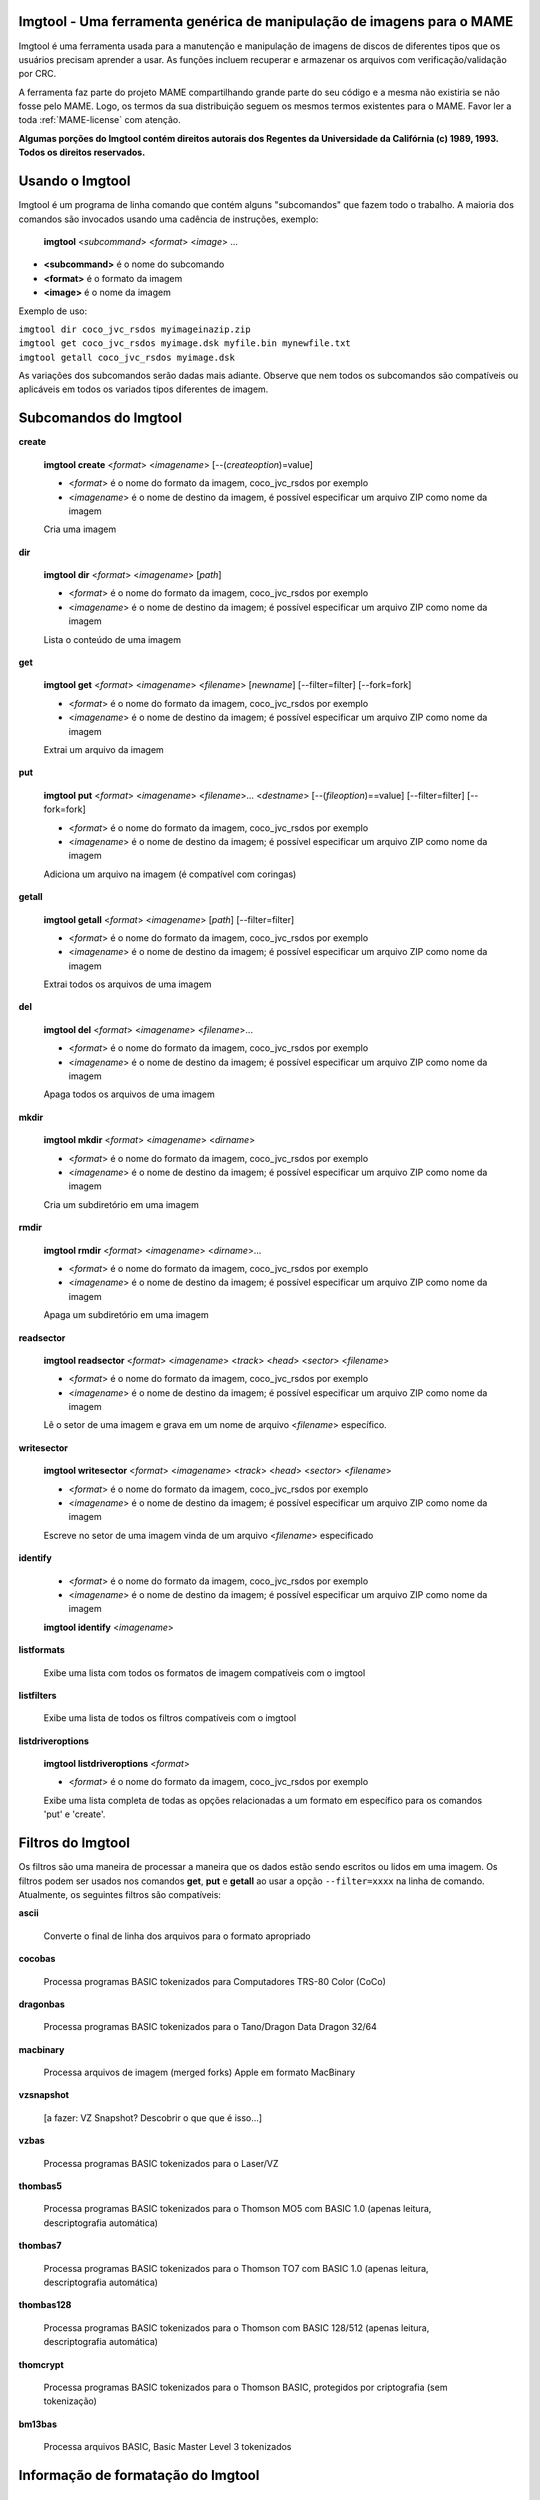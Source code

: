 Imgtool - Uma ferramenta genérica de manipulação de imagens para o MAME
=======================================================================


Imgtool é uma ferramenta usada para a manutenção e manipulação de
imagens de discos de diferentes tipos que os usuários precisam aprender
a usar. As funções incluem recuperar e armazenar os arquivos com
verificação/validação por CRC.

A ferramenta faz parte do projeto MAME compartilhando grande parte do
seu código e a mesma não existiria se não fosse pelo MAME.
Logo, os termos da sua distribuição seguem os mesmos termos existentes
para o MAME. Favor ler a toda :ref:`MAME-license` com atenção.

**Algumas porções do Imgtool contém direitos autorais dos Regentes da
Universidade da Califórnia (c) 1989, 1993.
Todos os direitos reservados.**

Usando o Imgtool
================

Imgtool é um programa de linha comando que contém alguns "subcomandos"
que fazem todo o trabalho. A maioria dos comandos são invocados usando
uma cadência de instruções, exemplo:

	**imgtool** <*subcommand*> <*format*> <*image*> ...

* **<subcommand>** é o nome do subcomando
* **<format>** é o formato da imagem
* **<image>** é o nome da imagem

Exemplo de uso:

|	``imgtool dir coco_jvc_rsdos myimageinazip.zip``
|	``imgtool get coco_jvc_rsdos myimage.dsk myfile.bin mynewfile.txt``
|	``imgtool getall coco_jvc_rsdos myimage.dsk``


As variações dos subcomandos serão dadas mais adiante. Observe que nem
todos os subcomandos são compatíveis ou aplicáveis em todos os
variados tipos diferentes de imagem.


Subcomandos do Imgtool
======================

**create**

	**imgtool create** <*format*> <*imagename*> [--(*createoption*)=value]

	* <*format*> é o nome do formato da imagem, coco_jvc_rsdos por exemplo
	* <*imagename*> é o nome de destino da imagem, é possível especificar um arquivo ZIP como nome da imagem


	Cria uma imagem

**dir**

	**imgtool dir** <*format*> <*imagename*> [*path*]

	* <*format*> é o nome do formato da imagem, coco_jvc_rsdos por exemplo
	* <*imagename*> é o nome de destino da imagem; é possível especificar um arquivo ZIP como nome da imagem

	Lista o conteúdo de uma imagem

**get**

	**imgtool get** <*format*> <*imagename*> <*filename*> [*newname*] [--filter=filter] [--fork=fork]

	* <*format*> é o nome do formato da imagem, coco_jvc_rsdos por exemplo
	* <*imagename*> é o nome de destino da imagem; é possível especificar um arquivo ZIP como nome da imagem

	Extrai um arquivo da imagem

**put**

	**imgtool put** <*format*> <*imagename*> <*filename*>... <*destname*> [--(*fileoption*)==value] [--filter=filter] [--fork=fork]

	* <*format*> é o nome do formato da imagem, coco_jvc_rsdos por exemplo
	* <*imagename*> é o nome de destino da imagem; é possível especificar um arquivo ZIP como nome da imagem

	Adiciona um arquivo na imagem (é compatível com coringas)

**getall**

	**imgtool getall** <*format*> <*imagename*> [*path*] [--filter=filter]

	* <*format*> é o nome do formato da imagem, coco_jvc_rsdos por exemplo
	* <*imagename*> é o nome de destino da imagem; é possível especificar um arquivo ZIP como nome da imagem

	Extrai todos os arquivos de uma imagem

**del**

	**imgtool del** <*format*> <*imagename*> <*filename*>...

	* <*format*> é o nome do formato da imagem, coco_jvc_rsdos por exemplo
	* <*imagename*> é o nome de destino da imagem; é possível especificar um arquivo ZIP como nome da imagem

	Apaga todos os arquivos de uma imagem

**mkdir**

	**imgtool mkdir** <*format*> <*imagename*> <*dirname*>

	* <*format*> é o nome do formato da imagem, coco_jvc_rsdos por exemplo
	* <*imagename*> é o nome de destino da imagem; é possível especificar um arquivo ZIP como nome da imagem

	Cria um subdiretório em uma imagem

**rmdir**

	**imgtool rmdir** <*format*> <*imagename*> <*dirname*>...

	* <*format*> é o nome do formato da imagem, coco_jvc_rsdos por exemplo
	* <*imagename*> é o nome de destino da imagem; é possível especificar um arquivo ZIP como nome da imagem

	Apaga um subdiretório em uma imagem

**readsector**

	**imgtool readsector** <*format*> <*imagename*> <*track*> <*head*> <*sector*> <*filename*>

	* <*format*> é o nome do formato da imagem, coco_jvc_rsdos por exemplo
	* <*imagename*> é o nome de destino da imagem; é possível especificar um arquivo ZIP como nome da imagem

	Lê o setor de uma imagem e grava em um nome de arquivo <*filename*> específico.

**writesector**

	**imgtool writesector** <*format*> <*imagename*> <*track*> <*head*> <*sector*> <*filename*>

	* <*format*> é o nome do formato da imagem, coco_jvc_rsdos por exemplo
	* <*imagename*> é o nome de destino da imagem; é possível especificar um arquivo ZIP como nome da imagem

	Escreve no setor de uma imagem vinda de um arquivo <*filename*> especificado

**identify**

	* <*format*> é o nome do formato da imagem, coco_jvc_rsdos por exemplo
	* <*imagename*> é o nome de destino da imagem; é possível especificar um arquivo ZIP como nome da imagem

	**imgtool identify** <*imagename*>

**listformats**

	Exibe uma lista com todos os formatos de imagem compatíveis com o imgtool

**listfilters**

	Exibe uma lista de todos os filtros compatíveis com o imgtool

**listdriveroptions**

	**imgtool listdriveroptions** <*format*>

	* <*format*> é o nome do formato da imagem, coco_jvc_rsdos por exemplo

	Exibe uma lista completa de todas as opções relacionadas a um formato em específico para os comandos 'put' e 'create'.


Filtros do Imgtool
==================

Os filtros são uma maneira de processar a maneira que os dados estão
sendo escritos ou lidos em uma imagem. Os filtros podem ser usados nos
comandos **get**, **put** e **getall** ao usar a opção ``--filter=xxxx``
na linha de comando. Atualmente, os seguintes filtros são compatíveis:

**ascii**

	Converte o final de linha dos arquivos para o formato apropriado

**cocobas**

	Processa programas BASIC tokenizados para Computadores TRS-80 Color (CoCo)

**dragonbas**

	Processa programas BASIC tokenizados para o Tano/Dragon Data Dragon 32/64

**macbinary**

	Processa arquivos de imagem (merged forks) Apple em formato MacBinary 

**vzsnapshot**

	[a fazer: VZ Snapshot? Descobrir o que que é isso...]

**vzbas**

	Processa programas BASIC tokenizados para o Laser/VZ

**thombas5**

	Processa programas BASIC tokenizados para o Thomson MO5 com BASIC 1.0 (apenas leitura, descriptografia automática)

**thombas7**

	Processa programas BASIC tokenizados para o Thomson TO7 com BASIC 1.0 (apenas leitura, descriptografia automática)

**thombas128**

	Processa programas BASIC tokenizados para o Thomson com BASIC 128/512 (apenas leitura, descriptografia automática)

**thomcrypt**

	Processa programas BASIC tokenizados para o Thomson BASIC, protegidos por criptografia (sem tokenização)

**bm13bas**

	Processa arquivos BASIC, Basic Master Level 3 tokenizados

Informação de formatação do Imgtool
===================================


Imagem de disquete do Amiga (formato OFS/FFS) - (*amiga_floppy*)
----------------------------------------------------------------


Opções específicas de driver para o módulo 'amiga_floppy':

Nenhuma opção específica da imagem

Opções específicas para a criação da imagem (utilizável com o comando 'create'):

================ ============================== =============================================================
Opção            Valores permitidos             Descrição
---------------- ------------------------------ -------------------------------------------------------------
--density        dd/hd                          Densidade
--filesystem     ofs/ffs                        Sistema de Arquivos
--mode           none/intl/dirc                 Opções do sistema de arquivos
================ ============================== =============================================================


Apple ][ imagem de disco DOS order (formato ProDOS) - (*apple2_do_prodos_525*)
------------------------------------------------------------------------------


Opções específicas de driver para o módulo 'apple2_do_prodos_525':

Nenhuma opção específica da imagem

Opções específicas para a criação da imagem (utilizável com o comando 'create'):

================ ============================== =============================================================
Opções           Valores permitidos             Descrição
---------------- ------------------------------ -------------------------------------------------------------
--heads          1                              Cabeças
--tracks         35                             Trilhas
--sectors        16                             Setores
--sectorlength   256                            Bytes por Setor
--firstsectorid  0                              Primeiro Setor
================ ============================== =============================================================


Apple ][ imagem de disco Nibble order (formato ProDOS) - (*apple2_nib_prodos_525*)
----------------------------------------------------------------------------------


Opções específicas de driver para o módulo 'apple2_nib_prodos_525':

Nenhuma opção específica da imagem

Opções específicas para a criação da imagem (utilizável com o comando 'create'):

================ ============================== =============================================================
Opções           Valores permitidos             Descrição
---------------- ------------------------------ -------------------------------------------------------------
--heads          1                              Cabeças
--tracks         35                             Trilhas
--sectors        16                             Setores
--sectorlength   256                            Bytes por Setor
--firstsectorid  0                              Primeiro Setor
================ ============================== =============================================================


Apple ][ imagem de disco ProDOS order (formato ProDOS) - (*apple2_po_prodos_525*)
---------------------------------------------------------------------------------


Opções específicas de driver para o módulo 'apple2_po_prodos_525':

Nenhuma opção específica da imagem

Opções específicas para a criação da imagem (utilizável com o comando 'create'):

================ ============================== =============================================================
Opções           Valores permitidos             Descrição
---------------- ------------------------------ -------------------------------------------------------------
--heads          1                              Cabeças
--tracks         35                             Trilhas
--sectors        16                             Setores
--sectorlength   256                            Bytes por Setor
--firstsectorid  0                              Primeiro Setor
================ ============================== =============================================================


Apple ][imagem de disco gs 2IMG (formato ProDOS) - (*apple35_2img_prodos_35*)
-----------------------------------------------------------------------------


Opções específicas de driver para o módulo 'apple35_2img_prodos_35':

Nenhuma opção específica da imagem

Opções específicas para a criação da imagem (utilizável com o comando 'create'):

================ ============================== =============================================================
Opções           Valores permitidos             Descrição
---------------- ------------------------------ -------------------------------------------------------------
--heads          1-2                            Cabeças
--tracks         80                             Trilhas
--sectorlength   512                            Bytes por Setor
--firstsectorid  0                              Primeiro Setor
================ ============================== =============================================================


Imagem de disco para o Apple DiskCopy (Disquete Mac HFS) - (*apple35_dc_mac_hfs*)
---------------------------------------------------------------------------------


Opções específicas de driver para o módulo 'apple35_dc_mac_hfs':

Nenhuma opção específica da imagem

Opções específicas para a criação da imagem (utilizável com o comando 'create'):

================ ============================== =============================================================
Opções           Valores permitidos             Descrição
---------------- ------------------------------ -------------------------------------------------------------
--heads          1-2                            Cabeças
--tracks         80                             Trilhas
--sectorlength   512                            Bytes por Setor
--firstsectorid  0                              Primeiro Setor
================ ============================== =============================================================


Imagem de disco para o Apple DiskCopy (Disquete Mac MFS) - (*apple35_dc_mac_hfs*)
---------------------------------------------------------------------------------


Opções específicas de driver para o módulo 'apple35_dc_mac_mfs':

Nenhuma opção específica da imagem

Opções específicas para a criação da imagem (utilizável com o comando 'create'):

================ ============================== =============================================================
Opções           Valores permitidos             Descrição
---------------- ------------------------------ -------------------------------------------------------------
--heads          1-2                            Cabeças
--tracks         80                             Trilhas
--sectorlength   512                            Bytes por Setor
--firstsectorid  0                              Primeiro Setor
================ ============================== =============================================================


Imagem de disco para o Apple DiskCopy (formato ProDOS) - (*apple35_dc_prodos_35*)
----------------------------------------------------------------------------------


Opções específicas de driver para o módulo 'apple35_dc_prodos_35':

Nenhuma opção específica da imagem

Opções específicas para a criação da imagem (utilizável com o comando 'create'):

================ ============================== =============================================================
Opções           Valores permitidos             Descrição
---------------- ------------------------------ -------------------------------------------------------------
--heads          1-2                            Cabeças
--tracks         80                             Trilhas
--sectorlength   512                            Bytes por Setor
--firstsectorid  0                              Primeiro Setor
================ ============================== =============================================================


Imagem de disco para o Apple raw 3.5" (Disquete Mac HFS) - (*apple35_raw_mac_hfs*)
----------------------------------------------------------------------------------


Opções específicas de driver para o módulo 'apple35_raw_mac_hfs':

Nenhuma opção específica da imagem

Opções específicas para a criação da imagem (utilizável com o comando 'create'):

================ ============================== =============================================================
Opções           Valores permitidos             Descrição
---------------- ------------------------------ -------------------------------------------------------------
--heads          1-2                            Cabeças
--tracks         80                             Trilhas
--sectorlength   512                            Bytes por Setor
--firstsectorid  0                              Primeiro Setor
================ ============================== =============================================================


Imagem de disco para o Apple raw 3.5" (Disquete Mac MFS) - (*apple35_raw_mac_mfs*)
----------------------------------------------------------------------------------


Opções específicas de driver para o módulo 'apple35_raw_mac_mfs':

Nenhuma opção específica da imagem

Opções específicas para a criação da imagem (utilizável com o comando 'create'):

================ ============================== =============================================================
Opções           Valores permitidos             Descrição
---------------- ------------------------------ -------------------------------------------------------------
--heads          1-2                            Cabeças
--tracks         80                             Trilhas
--sectorlength   512                            Bytes por Setor
--firstsectorid  0                              Primeiro Setor
================ ============================== =============================================================


Imagem de disco para o Apple raw 3.5" (formato ProDOS) - (*apple35_raw_prodos_35*)
----------------------------------------------------------------------------------


Opções específicas de driver para o módulo 'apple35_raw_prodos_35':

Nenhuma opção específica da imagem

Opções específicas para a criação da imagem (utilizável com o comando 'create'):

================ ============================== =============================================================
Opções           Valores permitidos             Descrição
---------------- ------------------------------ -------------------------------------------------------------
--heads          1-2                            Cabeças
--tracks         80                             Trilhas
--sectorlength   512                            Bytes por Setor
--firstsectorid  0                              Primeiro Setor
================ ============================== =============================================================


Imagem de disco para o CoCo DMK (formato OS-9) - (*coco_dmk_os9*)
-----------------------------------------------------------------


Opções específicas de driver para o módulo 'coco_dmk_os9':

Nenhuma opção específica da imagem

Opções específicas para a criação da imagem (utilizável com o comando 'create'):

================ =============================== =============================================================
Opções           Valores Permitidos              Descrição
---------------- ------------------------------- -------------------------------------------------------------
--heads          1-2                             Cabeças
--tracks         35-255                          Trilhas
--sectors        1-18                            Setores
--sectorlength   128/256/512/1024/2048/4096/8192 Bytes por Setor
--interleave     0-17                            Intercalação
--firstsectorid  0-1                             Primeiro Setor
================ =============================== =============================================================


Imagem de disco para o CoCo DMK (formato RS-DOS) - (*coco_dmk_rsdos*)
---------------------------------------------------------------------


Opções específicas de driver para o módulo 'coco_dmk_rsdos':

Opções específicas para o arquivo (utilizável com o comando 'put')

================ ============================== =============================================================
Opções           Valores permitidos             Descrição
---------------- ------------------------------ -------------------------------------------------------------
--ftype          basic/data/binary/assembler    Tipo do arquivo
--ascii          ascii/binary                   ASCII flag
================ ============================== =============================================================

Opções específicas para a criação da imagem (utilizável com o comando 'create'):

================ =============================== =============================================================
Opções           Valores Permitidos              Descrição
---------------- ------------------------------- -------------------------------------------------------------
--heads          1-2                             Cabeças
--tracks         35-255                          Trilhas
--sectors        1-18                            Setores
--sectorlength   128/256/512/1024/2048/4096/8192 Bytes por Setor
--interleave     0-17                            Intercalação
--firstsectorid  0-1                             Primeiro Setor
================ =============================== =============================================================


Imagem de disco para o CoCo JVC (formato OS-9) - (*coco_jvc_os9*)
-----------------------------------------------------------------


Opções específicas de driver para o módulo 'coco_jvc_os9':

Nenhuma opção específica da imagem

Opções específicas para a criação da imagem (utilizável com o comando 'create'):

================ ============================== =============================================================
Opções           Valores permitidos             Descrição
---------------- ------------------------------ -------------------------------------------------------------
--heads          1-2                            Cabeças
--tracks         35-255                         Trilhas
--sectors        1-255                          Setores
--sectorlength   128/256/512/1024               Bytes por Setor
--firstsectorid  0-1                            Primeiro Setor
================ ============================== =============================================================


Imagem de disco para o CoCo JVC (formato RS-DOS) - (*coco_jvc_rsdos*)
---------------------------------------------------------------------


Opções específicas de driver para o módulo 'coco_jvc_rsdos':

Opções específicas para o arquivo (utilizável com o comando 'put')

================ ============================== =============================================================
Opções           Valores permitidos             Descrição
---------------- ------------------------------ -------------------------------------------------------------
--ftype          basic/data/binary/assembler    Tipo do arquivo
--ascii          ascii/binary                   ASCII flag
================ ============================== =============================================================

Opções específicas para a criação da imagem (utilizável com o comando 'create'):

================ ============================== =============================================================
Opções           Valores permitidos             Descrição
---------------- ------------------------------ -------------------------------------------------------------
--heads          1-2                            Cabeças
--tracks         35-255                         Trilhas
--sectors        1-255                          Setores
--sectorlength   128/256/512/1024               Bytes por Setor
--firstsectorid  0-1                            Primeiro Setor
================ ============================== =============================================================


Imagem de disco para o CoCo OS-9 (formato OS-9) - (*coco_os9_os9*)
------------------------------------------------------------------


Opções específicas de driver para o módulo 'coco_os9_os9':

Nenhuma opção específica da imagem

Opções específicas para a criação da imagem (utilizável com o comando 'create'):

================ ============================== =============================================================
Opções           Valores permitidos             Descrição
---------------- ------------------------------ -------------------------------------------------------------
--heads          1-2                            Cabeças
--tracks         35-255                         Trilhas
--sectors        1-255                          Setores
--sectorlength   128/256/512/1024               Bytes por Setor
--firstsectorid  1                              Primeiro Setor
================ ============================== =============================================================


Imagem de disco para o CoCo VDK (formato OS-9) - (*coco_vdk_os9*)
-----------------------------------------------------------------


Opções específicas de driver para o módulo 'coco_vdk_os9':

Nenhuma opção específica da imagem

Opções específicas para a criação da imagem (utilizável com o comando 'create'):

================ ============================== =============================================================
Opções           Valores permitidos             Descrição
---------------- ------------------------------ -------------------------------------------------------------
--heads          1-2                            Cabeças
--tracks         35-255                         Trilhas
--sectors        18                             Setores
--sectorlength   256                            Bytes por Setor
--firstsectorid  1                              Primeiro Setor
================ ============================== =============================================================


Imagem de disco para o CoCo VDK (formato RS-DOS) - (*coco_vdk_rsdos*)
---------------------------------------------------------------------


Opções específicas de driver para o módulo 'coco_vdk_rsdos':

Opções específicas para o arquivo (utilizável com o comando 'put')

================ ============================== =============================================================
Opções           Valores permitidos             Descrição
---------------- ------------------------------ -------------------------------------------------------------
--ftype          basic/data/binary/assembler    Tipo do arquivo
--ascii          ascii/binary                   ASCII flag
================ ============================== =============================================================


Opções específicas para a criação da imagem (utilizável com o comando 'create'):

================ ============================== =============================================================
Opções           Valores permitidos             Descrição
---------------- ------------------------------ -------------------------------------------------------------
--heads          1-2                            Cabeças
--tracks         35-255                         Trilhas
--sectors        18                             Setores
--sectorlength   256                            Bytes por Setor
--firstsectorid  1                              Primeiro Setor
================ ============================== =============================================================


Imagem de disquete para o Concept - (*concept*)
-----------------------------------------------


Opções específicas de driver para o módulo 'concept':

Nenhuma opção específica da imagem

Nenhuma opção específica para a criação da imagem


Imagem de disquete para o CopyQM (formato Basic Master Level 3) - (*cqm_bml3*)
-------------------------------------------------------------------------------


Opções específicas de driver para o módulo 'cqm_bml3':

Opções específicas para o arquivo (utilizável com o comando 'put')

================ ============================== =============================================================
Opções           Valores permitidos             Descrição
---------------- ------------------------------ -------------------------------------------------------------
--ftype          basic/data/binary/assembler    Tipo do arquivo
--ascii          ascii/binary                   ASCII flag
================ ============================== =============================================================

Nenhuma opção específica para a criação da imagem


Imagem de disquete para o CopyQM (formato FAT) - (*cqm_fat*)
------------------------------------------------------------


Opções específicas de driver para o módulo 'cqm_fat':

Nenhuma opção específica da imagem

Nenhuma opção específica para a criação da imagem


Imagem de disquete para o CopyQM (Mac HFS Floppy) - (*cqm_mac_hfs*)
-------------------------------------------------------------------


Opções específicas de driver para o módulo 'cqm_mac_hfs':

Nenhuma opção específica da imagem

Nenhuma opção específica para a criação da imagem


Imagem de disquete para o CopyQM (Disquete Mac MFS) - (*cqm_mac_mfs*)
---------------------------------------------------------------------


Opções específicas de driver para o módulo 'cqm_mac_mfs':

Nenhuma opção específica da imagem

Nenhuma opção específica para a criação da imagem


Imagem de disquete para o CopyQM (formato OS-9) - (*cqm_os9*)
-------------------------------------------------------------


Opções específicas de driver para o módulo 'cqm_os9':

Nenhuma opção específica da imagem

Nenhuma opção específica para a criação da imagem


Imagem de disquete para o CopyQM (formato ProDOS) - (*cqm_prodos_35*)
---------------------------------------------------------------------


Opções específicas de driver para o módulo 'cqm_prodos_35':

Nenhuma opção específica da imagem

Nenhuma opção específica para a criação da imagem


Imagem de disquete para o CopyQM (formato ProDOS) - (*cqm_prodos_525*)
----------------------------------------------------------------------


Opções específicas de driver para o módulo 'cqm_prodos_525':

Nenhuma opção específica da imagem

Nenhuma opção específica para a criação da imagem


Imagem de disquete para o CopyQM (formato RS-DOS) - (*cqm_rsdos*)
-----------------------------------------------------------------


Opções específicas de driver para o módulo 'cqm_rsdos':

Opções específicas para o arquivo (utilizável com o comando 'put')

================ ============================== =============================================================
Opções           Valores permitidos             Descrição
---------------- ------------------------------ -------------------------------------------------------------
--ftype          basic/data/binary/assembler    Tipo do arquivo
--ascii          ascii/binary                   ASCII flag
================ ============================== =============================================================

Nenhuma opção específica para a criação da imagem


Imagem de disquete para o CopyQM (formato VZ-DOS) - (*cqm_vzdos*)
-----------------------------------------------------------------


Opções específicas de driver para o módulo 'cqm_vzdos':

Opções específicas para o arquivo (utilizável com o comando 'put')

================ ============================== =============================================================
Opções           Valores permitidos             Descrição
---------------- ------------------------------ -------------------------------------------------------------
--ftype          basic/binary/data              Tipo do arquivo
--fname          intern/extern                  Nome do arquivo
================ ============================== =============================================================

Nenhuma opção específica para a criação da imagem


Sistema de arquivos para o Cybiko Classic - (*cybiko*)
------------------------------------------------------


Opções específicas de driver para o módulo 'cybiko':

Nenhuma opção específica da imagem

Opções específicas para a criação da imagem (utilizável com o comando 'create'):

================ ============================== =============================================================
Opções           Valores permitidos             Descrição
---------------- ------------------------------ -------------------------------------------------------------
--flash          AT45DB041/AT45DB081/AT45DB161  Flash Tipo
================ ============================== =============================================================


Sistema de arquivos para o Cybiko Xtreme - (*cybikoxt*)
-------------------------------------------------------


Opções específicas de driver para o módulo 'cybikoxt':

Nenhuma opção específica da imagem

Nenhuma opção específica para a criação da imagem


Imagem de disquete para o D88 (formato Basic Master Level 3) - (*d88_bml3*)
---------------------------------------------------------------------------

Opções específicas de driver para o módulo 'd88_bml3':

Opções específicas para o arquivo (utilizável com o comando 'put')

================ ============================== =============================================================
Opções           Valores permitidos             Descrição
---------------- ------------------------------ -------------------------------------------------------------
--ftype          basic/data/binary/assembler    Tipo do arquivo
--ascii          ascii/binary                   ASCII flag
================ ============================== =============================================================

Nenhuma opção específica para a criação da imagem


Imagem de disquete para o D88 (formato FAT) - (*d88_fat*)
---------------------------------------------------------


Opções específicas de driver para o módulo 'd88_fat':

Nenhuma opção específica da imagem

Nenhuma opção específica para a criação da imagem


Imagem de disquete para o D88 (Disquete Mac HFS) - (*d88_mac_hfs*)
------------------------------------------------------------------


Opções específicas de driver para o módulo 'd88_mac_hfs':

Nenhuma opção específica da imagem

Nenhuma opção específica para a criação da imagem


Imagem de disquete para o D88 (Disquete Mac MFS) - (*d88_mac_mfs*)
------------------------------------------------------------------


Opções específicas de driver para o módulo 'd88_mac_mfs':

Nenhuma opção específica da imagem

Nenhuma opção específica para a criação da imagem


Imagem de disquete para o D88 (formato OS-9) - (*d88_os9*)
----------------------------------------------------------


Opções específicas de driver para o módulo 'd88_os9':

Nenhuma opção específica da imagem

Nenhuma opção específica para a criação da imagem


Imagem de disquete para o D88 (formato OS-9) - (*d88_os9*)
----------------------------------------------------------


Opções específicas de driver para o módulo 'd88_prodos_35':

Nenhuma opção específica da imagem

Nenhuma opção específica para a criação da imagem


Imagem de disquete para o D88 (formato ProDOS) - (*d88_prodos_525*)
-------------------------------------------------------------------


Opções específicas de driver para o módulo 'd88_prodos_525':

Nenhuma opção específica da imagem

Nenhuma opção específica para a criação da imagem


Imagem de disquete para o D88 (formato RS-DOS) - (*d88_rsdos*)
--------------------------------------------------------------


Opções específicas de driver para o módulo 'd88_rsdos':

Opções específicas para o arquivo (utilizável com o comando 'put')

================ ============================== =============================================================
Opções           Valores permitidos             Descrição
---------------- ------------------------------ -------------------------------------------------------------
--ftype          basic/data/binary/assembler    Tipo do arquivo
--ascii          ascii/binary                   ASCII flag
================ ============================== =============================================================

Nenhuma opção específica para a criação da imagem


Imagem de disquete para o D88 (formato VZ-DOS) - (*d88_vzdos*)
--------------------------------------------------------------


Opções específicas de driver para o módulo 'd88_vzdos':

Opções específicas para o arquivo (utilizável com o comando 'put')

================ ============================== =============================================================
Opções           Valores permitidos             Descrição
---------------- ------------------------------ -------------------------------------------------------------
--ftype          basic/binary/data              Tipo do arquivo
--fname          intern/extern                  Nome do arquivo
================ ============================== =============================================================

Nenhuma opção específica para a criação da imagem


Imagem de disquete para o DSK (formato Basic Master Level 3) - (*dsk_bml3*)
---------------------------------------------------------------------------


Opções específicas de driver para o módulo 'dsk_bml3':

Opções específicas para o arquivo (utilizável com o comando 'put')

================ ============================== =============================================================
Opções           Valores permitidos             Descrição
---------------- ------------------------------ -------------------------------------------------------------
--ftype          basic/data/binary/assembler    Tipo do arquivo
--ascii          ascii/binary                   ASCII flag
================ ============================== =============================================================

Nenhuma opção específica para a criação da imagem


Imagem de disquete para o DSK (formato FAT) - (*dsk_fat*)
---------------------------------------------------------


Opções específicas de driver para o módulo 'dsk_fat':

Nenhuma opção específica da imagem

Nenhuma opção específica para a criação da imagem


Imagem de disquete para o DSK (disquete Mac HFS) - (*dsk_mac_hfs*)
------------------------------------------------------------------


Opções específicas de driver para o módulo 'dsk_mac_hfs':

Nenhuma opção específica da imagem

Nenhuma opção específica para a criação da imagem


Imagem de disquete DSK (Disquete Mac MFS) - (*dsk_mac_mfs*)
-----------------------------------------------------------


Opções específicas de driver para o módulo 'dsk_mac_mfs':

Nenhuma opção específica da imagem

Nenhuma opção específica para a criação da imagem


Imagem de disquete para o DSK (formato OS-9) - (*dsk_os9*)
----------------------------------------------------------


Opções específicas de driver para o módulo 'dsk_os9':

Nenhuma opção específica da imagem

Nenhuma opção específica para a criação da imagem


Imagem de disquete para o DSK (formato ProDOS) - (*dsk_prodos_35*)
------------------------------------------------------------------


Opções específicas de driver para o módulo 'dsk_prodos_35':

Nenhuma opção específica da imagem

Nenhuma opção específica para a criação da imagem


Imagem de disquete para o DSK (formato ProDOS) - (*dsk_prodos_525*)
-------------------------------------------------------------------


Opções específicas de driver para o módulo 'dsk_prodos_525':

Nenhuma opção específica da imagem

Nenhuma opção específica para a criação da imagem


Imagem de disquete para o DSK (formato RS-DOS) - (*dsk_rsdos*)
--------------------------------------------------------------


Opções específicas de driver para o módulo 'dsk_rsdos':

Opções específicas para o arquivo (utilizável com o comando 'put')

================ ============================== =============================================================
Opções           Valores permitidos             Descrição
---------------- ------------------------------ -------------------------------------------------------------
--ftype          basic/data/binary/assembler    Tipo do arquivo
--ascii          ascii/binary                   ASCII flag
================ ============================== =============================================================

Nenhuma opção específica para a criação da imagem


Imagem de disquete para o DSK (formato VZ-DOS) - (*dsk_vzdos*)
--------------------------------------------------------------


Opções específicas de driver para o módulo 'dsk_vzdos':

Opções específicas para o arquivo (utilizável com o comando 'put')

================ ============================== =============================================================
Opções           Valores permitidos             Descrição
---------------- ------------------------------ -------------------------------------------------------------
--ftype          basic/binary/data              Tipo do arquivo
--fname          intern/extern                  Nome do arquivo
================ ============================== =============================================================

Nenhuma opção específica para a criação da imagem


Imagem de Disco Formatado (formato Basic Master Level 3) - (*fdi_bml3*)
-----------------------------------------------------------------------


Opções específicas de driver para o módulo 'fdi_bml3':

Opções específicas para o arquivo (utilizável com o comando 'put')

================ ============================== =============================================================
Opções           Valores permitidos             Descrição
---------------- ------------------------------ -------------------------------------------------------------
--ftype          basic/data/binary/assembler    Tipo do arquivo
--ascii          ascii/binary                   ASCII flag
================ ============================== =============================================================

Nenhuma opção específica para a criação da imagem


Imagem de Disco Formatado (formato FAT) - (*fdi_fat*)
-----------------------------------------------------


Opções específicas de driver para o módulo 'fdi_fat':

Nenhuma opção específica da imagem

Nenhuma opção específica para a criação da imagem


Imagem de Disco Formatado (Disquete Mac HFS) - (*fdi_mac_hfs*)
--------------------------------------------------------------


Opções específicas de driver para o módulo 'fdi_mac_hfs':

Nenhuma opção específica da imagem

Nenhuma opção específica para a criação da imagem


Imagem de Disco Formatado (Disquete Mac MFS) - (*fdi_mac_mfs*)
--------------------------------------------------------------


Opções específicas de driver para o módulo 'fdi_mac_mfs':

Nenhuma opção específica da imagem

Nenhuma opção específica para a criação da imagem


Imagem de Disco Formatado (formato OS-9) - (*fdi_os9*)
------------------------------------------------------


Opções específicas de driver para o módulo 'fdi_os9':

Nenhuma opção específica da imagem

Nenhuma opção específica para a criação da imagem


Imagem de Disco Formatado (formato ProDOS) - (*fdi_prodos_35*)
--------------------------------------------------------------


Opções específicas de driver para o módulo 'fdi_prodos_35':

Nenhuma opção específica da imagem

Nenhuma opção específica para a criação da imagem


Imagem de Disco Formatado (formato ProDOS) - (*fdi_prodos_525*)
---------------------------------------------------------------


Opções específicas de driver para o módulo 'fdi_prodos_525':

Nenhuma opção específica da imagem

Nenhuma opção específica para a criação da imagem


Imagem de Disco Formatado (formato RS-DOS) - (*fdi_rsdos*)
----------------------------------------------------------


Opções específicas de driver para o módulo 'fdi_rsdos':

Opções específicas para o arquivo (utilizável com o comando 'put')

================ ============================== =============================================================
Opções           Valores permitidos             Descrição
---------------- ------------------------------ -------------------------------------------------------------
--ftype          basic/data/binary/assembler    Tipo do arquivo
--ascii          ascii/binary                   ASCII flag
================ ============================== =============================================================

Nenhuma opção específica para a criação da imagem


Imagem de Disco Formatado (formato VZ-DOS) - (*fdi_vzdos*)
----------------------------------------------------------


Opções específicas de driver para o módulo 'fdi_vzdos':

Opções específicas para o arquivo (utilizável com o comando 'put')

================ ============================== =============================================================
Opções           Valores permitidos             Descrição
---------------- ------------------------------ -------------------------------------------------------------
--ftype          basic/binary/data              Tipo do arquivo
--fname          intern/extern                  Nome do arquivo
================ ============================== =============================================================

Nenhuma opção específica para a criação da imagem


Cartão de memória para o HP48 SX/GX - (*hp48*)
----------------------------------------------


Opções específicas de driver para o módulo 'hp48':

Nenhuma opção específica da imagem

Opções específicas para a criação da imagem (utilizável com o comando 'create'):

================ ============================== =============================================================
Opção            Valores permitidos             Descrição
---------------- ------------------------------ -------------------------------------------------------------
--flash          AT45DB041/AT45DB081/AT45DB161  Flash Tipo
================ ============================== =============================================================


Imagem de disquete IMD (formato Basic Master Level 3) - (*imd_bml3*)
--------------------------------------------------------------------


Opções específicas de driver para o módulo 'imd_bml3':

Opções específicas para o arquivo (utilizável com o comando 'put')

================ ============================== =============================================================
Opções           Valores permitidos             Descrição
---------------- ------------------------------ -------------------------------------------------------------
--ftype          basic/data/binary/assembler    Tipo do arquivo
--ascii          ascii/binary                   ASCII flag
================ ============================== =============================================================

Nenhuma opção específica para a criação da imagem


Imagem de disquete IMD (formato FAT) - (*imd_fat*)
--------------------------------------------------


Opções específicas de driver para o módulo 'imd_fat':

Nenhuma opção específica da imagem

Nenhuma opção específica para a criação da imagem


Imagem de disquete IMD (disquete Mac HFS) - (*imd_mac_hfs*)
-----------------------------------------------------------


Opções específicas de driver para o módulo 'imd_mac_hfs':

Nenhuma opção específica da imagem

Nenhuma opção específica para a criação da imagem


Imagem de disquete IMD (Disquete Mac MFS) - (*imd_mac_mfs*)
------------------------------------------------------------


Opções específicas de driver para o módulo 'imd_mac_mfs':

Nenhuma opção específica da imagem

Nenhuma opção específica para a criação da imagem


Imagem de disquete IMD (formato OS-9) - (*imd_os9*)
---------------------------------------------------


Opções específicas de driver para o módulo 'imd_os9':

Nenhuma opção específica da imagem

Nenhuma opção específica para a criação da imagem


Imagem de disquete IMD (formato ProDOS) - (*imd_prodos_35*)
-----------------------------------------------------------


Opções específicas de driver para o módulo 'imd_prodos_35':

Nenhuma opção específica da imagem

Nenhuma opção específica para a criação da imagem


Imagem de disquete IMD (formato ProDOS) - (*imd_prodos_525*)
------------------------------------------------------------


Opções específicas de driver para o módulo 'imd_prodos_525':

Nenhuma opção específica da imagem

Nenhuma opção específica para a criação da imagem


Imagem de disquete IMD (formato RS-DOS) - (*imd_rsdos*)
-------------------------------------------------------


Opções específicas de driver para o módulo 'imd_rsdos':

Opções específicas para o arquivo (utilizável com o comando 'put')

================ ============================== =============================================================
Opções           Valores permitidos             Descrição
---------------- ------------------------------ -------------------------------------------------------------
--ftype          basic/data/binary/assembler    Tipo do arquivo
--ascii          ascii/binary                   ASCII flag
================ ============================== =============================================================

Nenhuma opção específica para a criação da imagem


Imagem de disquete IMD (formato VZ-DOS) - (*imd_vzdos*)
-------------------------------------------------------


Opções específicas de driver para o módulo 'imd_vzdos':

Opções específicas para o arquivo (utilizável com o comando 'put')

================ ============================== =============================================================
Opções           Valores permitidos             Descrição
---------------- ------------------------------ -------------------------------------------------------------
--ftype          basic/binary/data              Tipo do arquivo
--fname          intern/extern                  Nome do arquivo
================ ============================== =============================================================

Nenhuma opção específica para a criação da imagem


Imagem de disco rígido para o  MESS - (*mess_hd*)
-------------------------------------------------


Opções específicas de driver para o módulo 'mess_hd':

Nenhuma opção específica da imagem

Opções específicas para a criação da imagem (utilizável com o comando 'create'):

================ ================================================= =============================================================
Opções           Valores permitidos                                Descrição
---------------- ------------------------------------------------- -------------------------------------------------------------
--blocksize      1-2048                                            Setores por Bloco
--cylinders      1-65536                                           Cilindros
--heads          1-64                                              Cabeças
--sectors        1-4096                                            Setores Totais
--seclen         128/256/512/1024/2048/4096/8192/16384/32768/65536 Bytes por Setor
================ ================================================= =============================================================


Disquete para o TI99 (formato PC99) - (*pc99fm*)
------------------------------------------------


Opções específicas de driver para o módulo 'pc99fm':

Nenhuma opção específica da imagem

Nenhuma opção específica para a criação da imagem


Disquete para o TI99 (formato PC99 MFM) - (*pc99mfm*)
-----------------------------------------------------


Opções específicas de driver para o módulo 'pc99mfm':

Nenhuma opção específica da imagem

Nenhuma opção específica para a criação da imagem


Imagem de disco para o PC CHD - (*pc_chd*)
------------------------------------------


Opções específicas de driver para o módulo 'pc_chd':

Nenhuma opção específica da imagem

Opções específicas para a criação da imagem (utilizável com o comando 'create'):

================ ====================================================================== =============================================================
Opções           Valores permitidos                                                     Descrição
---------------- ---------------------------------------------------------------------- -------------------------------------------------------------
--cylinders      10/20/30/40/50/60/70/80/90/100/110/120/130/140/150/160/170/180/190/200 Cilindros
--heads          1-16                                                                   Cabeças
--sectors        1-63                                                                   Setores
================ ====================================================================== =============================================================


Imagem de disquete para o PC (formato FAT) - (*pc_dsk_fat*)
-----------------------------------------------------------


Opções específicas de driver para o módulo 'pc_dsk_fat':

Nenhuma opção específica da imagem

Opções específicas para a criação da imagem (utilizável com o comando 'create'):

================ ============================== =============================================================
Opções           Valores permitidos             Descrição
---------------- ------------------------------ -------------------------------------------------------------
--heads          1-2                            Cabeças
--tracks         40/80                          Trilhas
--sectors        8/9/10/15/18/36                Setores
================ ============================== =============================================================


Psion Organiser II Datapack - (*psionpack*)
-------------------------------------------


Opções específicas de driver para o módulo 'psionpack':

Opções específicas para o arquivo (utilizável com o comando 'put')

================ ============================== =============================================================
Opções           Valores permitidos             Descrição
---------------- ------------------------------ -------------------------------------------------------------
--type           OB3/OPL/ODB                    Tipo do arquivo
--id             0/145-255                      ID do arquivo
================ ============================== =============================================================

Opções específicas para a criação da imagem (utilizável com o comando 'create'):

================ ============================== =============================================================
opções           Valores permitidos             Descrição
---------------- ------------------------------ -------------------------------------------------------------
--size           8k/16k/32k/64k/128k            Tamanho do datapack
--ram            0/1                            EPROM/RAM datapack
--paged          0/1                            linear/paged datapack
--protect        0/1                            datapack com escrita protegida
--boot           0/1                            datapack inicializável
--copy           0/1                            datapack com permissão de cópia
================ ============================== =============================================================


Imagem de disquete para o Teledisk (formato Basic Master Level 3) - (*td0_bml3*)
---------------------------------------------------------------------------------


Opções específicas de driver para o módulo 'td0_bml3':

Opções específicas para o arquivo (utilizável com o comando 'put')

================ ============================== =============================================================
Opções           Valores permitidos             Descrição
---------------- ------------------------------ -------------------------------------------------------------
--ftype          basic/data/binary/assembler    Tipo do arquivo
--ascii          ascii/binary                   ASCII flag
================ ============================== =============================================================


Nenhuma opção específica para a criação da imagem


Imagem de disquete para o Teledisk (formato FAT) - (*td0_fat*)
--------------------------------------------------------------


Opções específicas de driver para o módulo 'td0_fat':

Nenhuma opção específica da imagem

Nenhuma opção específica para a criação da imagem


Imagem de disquete para o Teledisk (Disquete Mac HFS) - (*td0_mac_hfs*)
-----------------------------------------------------------------------


Opções específicas de driver para o módulo 'td0_mac_hfs':

Nenhuma opção específica da imagem

Nenhuma opção específica para a criação da imagem


Imagem de disquete para o Teledisk (Disquete Mac MFS) - (*td0_mac_mfs*)
-----------------------------------------------------------------------


Opções específicas de driver para o módulo 'td0_mac_mfs':

Nenhuma opção específica da imagem

Nenhuma opção específica para a criação da imagem


Imagem de disquete para o Teledisk (OS-9 format) - (*td0_os9*)
--------------------------------------------------------------


Opções específicas de driver para o módulo 'td0_os9':

Nenhuma opção específica da imagem

Nenhuma opção específica para a criação da imagem


Imagem de disquete para o Teledisk (formato ProDOS) - (*td0_prodos_35*)
-----------------------------------------------------------------------


Opções específicas de driver para o módulo 'td0_prodos_35':

Nenhuma opção específica da imagem

Nenhuma opção específica para a criação da imagem


Imagem de disquete para o Teledisk (formato ProDOS) - (*td0_prodos_525*)
------------------------------------------------------------------------


Opções específicas de driver para o módulo 'td0_prodos_525':

Nenhuma opção específica da imagem

Nenhuma opção específica para a criação da imagem


Imagem de disquete para o Teledisk (RS-DOS format) - (*td0_rsdos*)
------------------------------------------------------------------


Opções específicas de driver para o módulo 'td0_rsdos':

Opções específicas para o arquivo (utilizável com o comando 'put')

================ ============================== =============================================================
Opções           Valores permitidos             Descrição
---------------- ------------------------------ -------------------------------------------------------------
--ftype          basic/data/binary/assembler    Tipo do arquivo
--ascii          ascii/binary                   ASCII flag
================ ============================== =============================================================

Nenhuma opção específica para a criação da imagem


Imagem de disquete para o Teledisk (VZ-DOS format) - (*td0_vzdos*)
------------------------------------------------------------------


Opções específicas de driver para o módulo 'td0_vzdos':

Opções específicas para o arquivo (utilizável com o comando 'put')

================ ============================== =============================================================
Opções           Valores permitidos             Descrição
---------------- ------------------------------ -------------------------------------------------------------
--ftype          basic/binary/data              Tipo do arquivo
--fname          intern/extern                  Nome do arquivo
================ ============================== =============================================================

Nenhuma opção específica para a criação da imagem


Imagem de disquete Thomson .fd, formato BASIC - (*thom_fd*)
-----------------------------------------------------------


Opções específicas de driver para o módulo 'thom_fd':

Opções específicas para o arquivo (utilizável com o comando 'put')

================ ============================== =============================================================
Opções           Valores permitidos             Descrição
---------------- ------------------------------ -------------------------------------------------------------
--ftype          auto/B/D/M/A                   Tipo do arquivo
--format         auto/B/A                       Flag de formato
--comment        (string)                       Comentário
================ ============================== =============================================================

Opções específicas para a criação da imagem (utilizável com o comando 'create'):

================ ============================== =============================================================
Opções           Valores permitidos             Descrição
---------------- ------------------------------ -------------------------------------------------------------
--heads          1-2                            Cabeças
--tracks         40/80                          Trilhas
--density        SD/DD                          Densidade
--name           (string)                       Nome do disquete
================ ============================== =============================================================


Imagem de disquete Thomson .fd, formato BASIC - (*thom_qd*)
-----------------------------------------------------------


Opções específicas de driver para o módulo 'thom_qd':

Opções específicas para o arquivo (utilizável com o comando 'put')

================ ============================== =============================================================
Opções           Valores permitidos             Descrição
---------------- ------------------------------ -------------------------------------------------------------
--ftype          auto/B/D/M/A                   Tipo do arquivo
--format         auto/B/A                       Flag de formato
--comment        (string)                       Comentário
================ ============================== =============================================================

Opções específicas para a criação da imagem (utilizável com o comando 'create'):

================ ============================== =============================================================
Opções           Valores permitidos             Descrição
---------------- ------------------------------ -------------------------------------------------------------
--heads          1-2                            Cabeças
--tracks         25                             Trilhas
--density        SD/DD                          Densidade
--name           (string)                       Nome do disquete
================ ============================== =============================================================


Imagem de disquete Thomson .fd, formato BASIC - (*thom_sap*)
------------------------------------------------------------


Opções específicas de driver para o módulo 'thom_sap':

Opções específicas para o arquivo (utilizável com o comando 'put')

================ ============================== =============================================================
Opções           Valores permitidos             Descrição
---------------- ------------------------------ -------------------------------------------------------------
--ftype          auto/B/D/M/A                   Tipo do arquivo
--format         auto/B/A                       Flag de formato
--comment        (string)                       Comentário
================ ============================== =============================================================

Opções específicas para a criação da imagem (utilizável com o comando 'create'):

================ ============================== =============================================================
Opções           Valores permitidos             Descrição
---------------- ------------------------------ -------------------------------------------------------------
--heads          1                              Cabeças
--tracks         40/80                          Trilhas
--density        SD/DD                          Densidade
--name           (string)                       Nome do disquete
================ ============================== =============================================================


Imagem de Disco Rígido para o TI990 - (*ti990hd*)
-------------------------------------------------


Opções específicas de driver para o módulo 'ti990hd':

Nenhuma opção específica da imagem

Opções específicas para a criação da imagem (utilizável com o comando 'create'):

================== ============================== =============================================================
Opções             Valores permitidos             Descrição
------------------ ------------------------------ -------------------------------------------------------------
--cylinders        1-2047                         Cilindros
--heads            1-31                           Cabeças
--sectors          1-256                          Setores
--bytes per sector (typically 25256-512 256-512   Bytes Por Setor [A fazer: O imgtool está com falhas nesta seção]
================== ============================== =============================================================


Disquete para o TI99 (formato antigo do MESS) - (*ti99_old*)
------------------------------------------------------------


Opções específicas de driver para o módulo 'ti99_old':

Nenhuma opção específica da imagem

Opções específicas para a criação da imagem (utilizável com o comando 'create'):

================ ============================== =============================================================
Opções           Valores permitidos             Descrição
---------------- ------------------------------ -------------------------------------------------------------
--sides          1-2                            Lados
--tracks         1-80                           Trilhas
--sectors        1-36                           Setores (1->9 para DS, 1->18 para DD, 1->36 para AD)
--protection     0-1                            Proteção (0 para normal, 1 para protegido)
--density        Auto/DS/DD/AD                  Densidade
================ ============================== =============================================================


Disco Rígido para o TI99 - (*ti99hd*)
-------------------------------------


Opções específicas de driver para o módulo 'ti99hd':

Nenhuma opção específica da imagem

Nenhuma opção específica para a criação da imagem


Disquete para o TI99 (formato V9T9) - (*v9t9*)
----------------------------------------------


Opções específicas de driver para o módulo 'v9t9':

Nenhuma opção específica da imagem

Opções específicas para a criação da imagem (utilizável com o comando 'create'):

================ ============================== =============================================================
Opções           Valores permitidos             Descrição
---------------- ------------------------------ -------------------------------------------------------------
--sides          1-2                            Lados
--tracks         1-80                           Trilhas
--sectors        1-36                           Setores (1->9 para DS, 1->18 para DD, 1->36 para AD)
--protection     0-1                            Proteção (0 para normal, 1 para protegido)
--density        Auto/DS/DD/AD                  Densidade
================ ============================== =============================================================



Imagem de disco para o Laser/VZ (formato VZ-DOS) - (*vtech1_vzdos*)
-------------------------------------------------------------------


Opções específicas de driver para o módulo 'vtech1_vzdos':

Opções específicas para o arquivo (utilizável com o comando 'put')

================ ============================== =============================================================
Opções           Valores permitidos             Descrição
---------------- ------------------------------ -------------------------------------------------------------
--ftype          basic/binary/data              Tipo do arquivo
--fname          intern/extern                  Nome do arquivo
================ ============================== =============================================================

Opções específicas para a criação da imagem (utilizável com o comando 'create'):

================ ============================== =============================================================
Opções           Valores permitidos             Descrição
---------------- ------------------------------ -------------------------------------------------------------
--heads          1                              Cabeças
--tracks         40                             Trilhas
--sectors        16                             Setores
--sectorlength   154                            Bytes por Setor
--firstsectorid  0                              Primeiro Setor
================ ============================== =============================================================




[A fazer: preencher as estruturas e descrever melhor os comandos.
Essas descrições vieram do arquivo imgtool.txt e estão muito
simplificadas]

